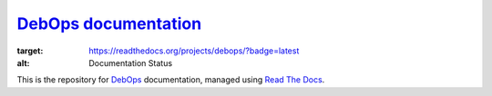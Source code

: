 `DebOps documentation`_
~~~~~~~~~~~~~~~~~~~~~~~

.. image:: https://readthedocs.org/projects/debops/badge/?version=latest
:target: https://readthedocs.org/projects/debops/?badge=latest
:alt: Documentation Status

This is the repository for `DebOps`_ documentation, managed using `Read The Docs`_.

.. _DebOps documentation: http://docs.debops.org/
.. _DebOps: http://debops.org/
.. _Read The Docs: http://readthedocs.org/

